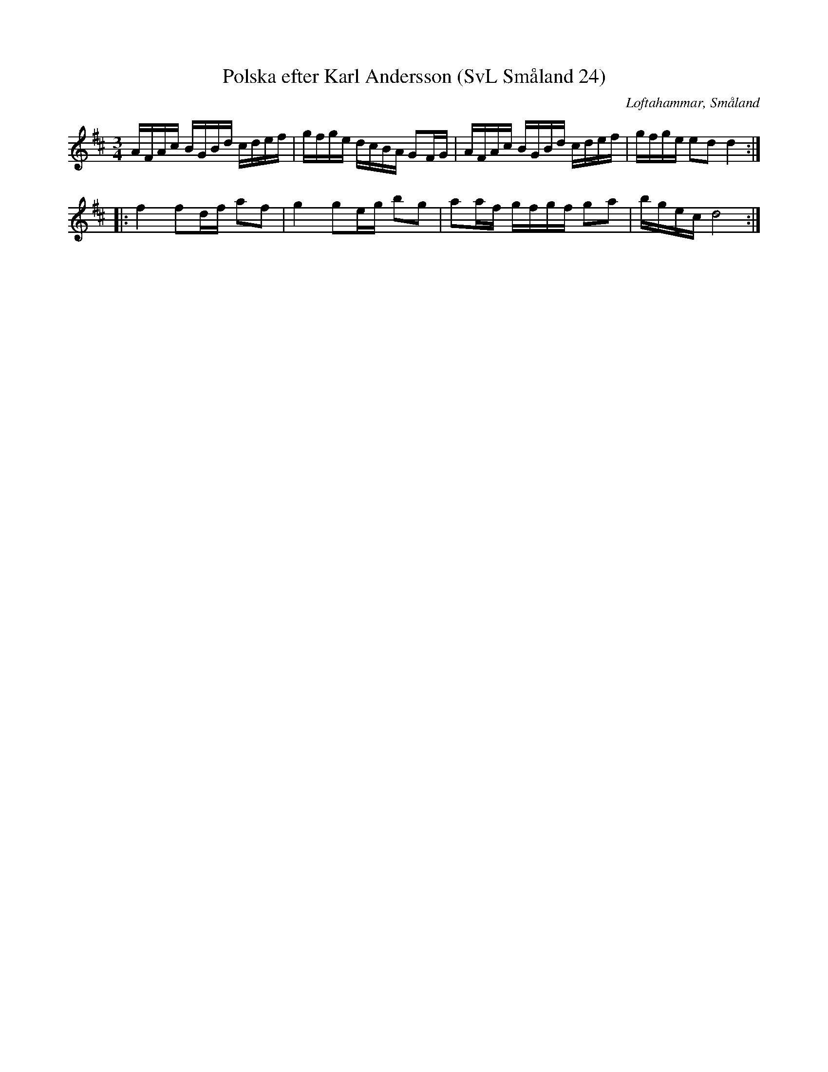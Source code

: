 %%abc-charset utf-8

X:24
T:Polska efter Karl Andersson (SvL Småland 24)
R:Polska
R:Slängpolska
B:Svenska Låtar Småland
O:Loftahammar, Småland
S:Efter Karl Andersson
Z:Till abc Jonas Brunskog
M:3/4
L:1/16
K:D
AFAc BGBd cdef|gfge dcBA G2FG|AFAc BGBd cdef|gfge e2d2 d4:|
|:f4 f2df a2f2|g4 g2eg b2g2|a2af gfgf g2a2|bgec d8:|


